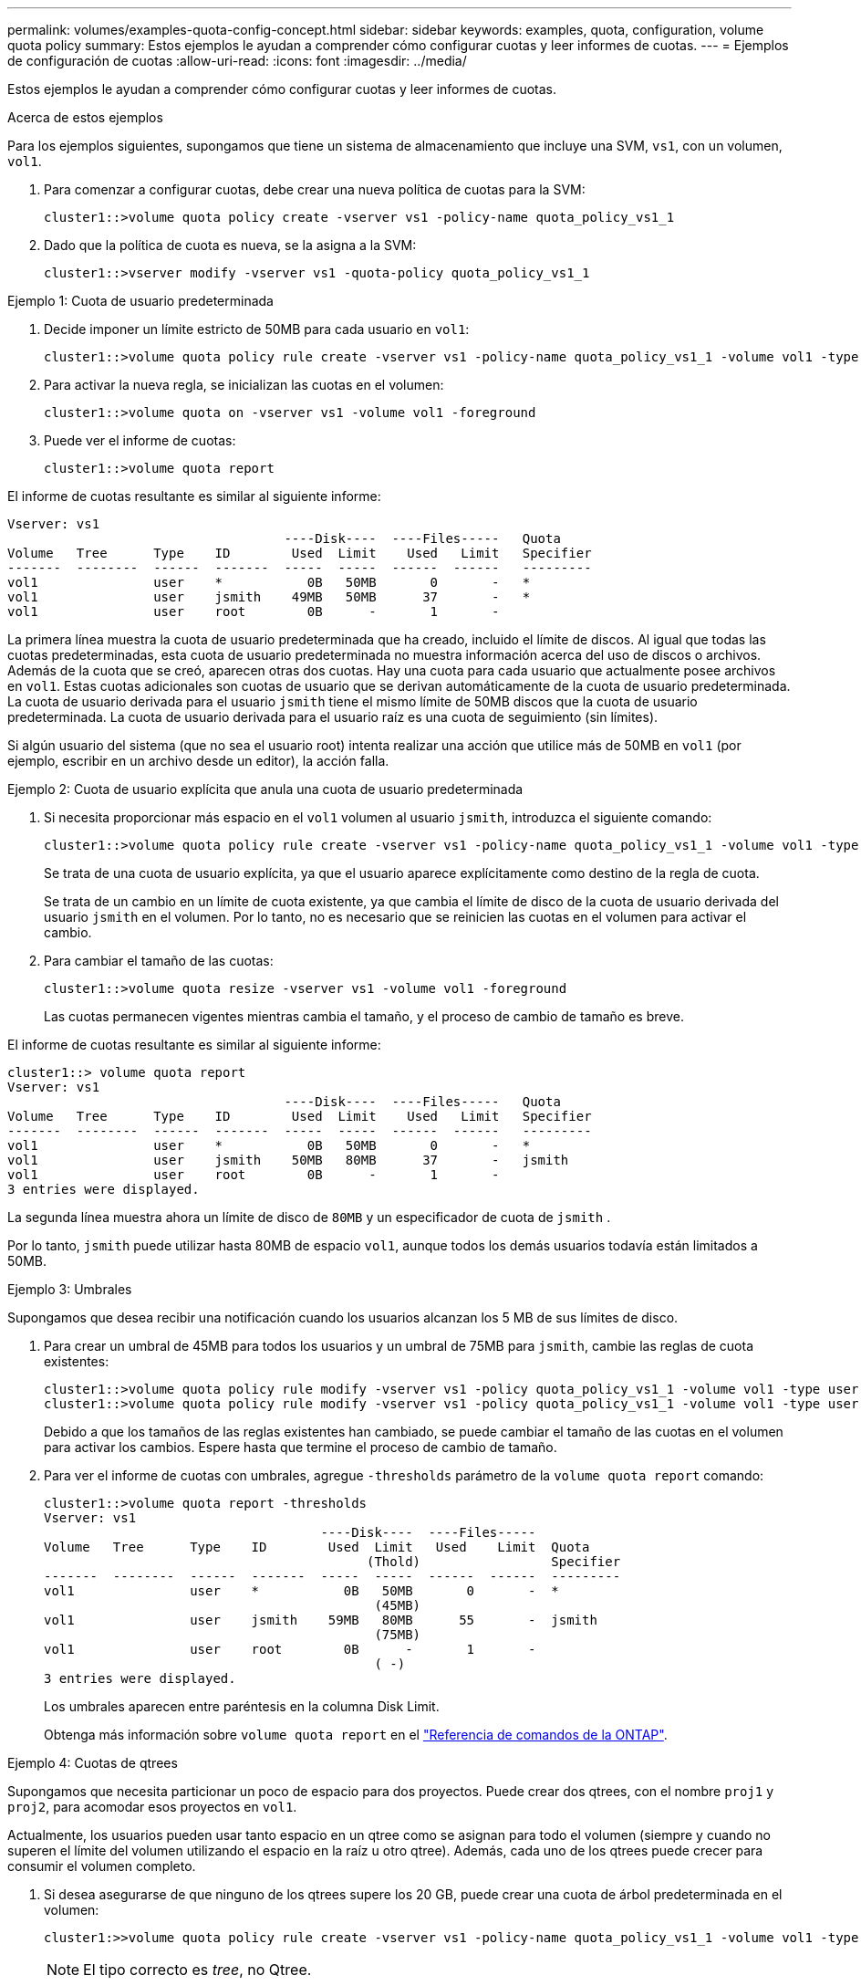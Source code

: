 ---
permalink: volumes/examples-quota-config-concept.html 
sidebar: sidebar 
keywords: examples, quota, configuration, volume quota policy 
summary: Estos ejemplos le ayudan a comprender cómo configurar cuotas y leer informes de cuotas. 
---
= Ejemplos de configuración de cuotas
:allow-uri-read: 
:icons: font
:imagesdir: ../media/


[role="lead"]
Estos ejemplos le ayudan a comprender cómo configurar cuotas y leer informes de cuotas.

.Acerca de estos ejemplos
Para los ejemplos siguientes, supongamos que tiene un sistema de almacenamiento que incluye una SVM, `vs1`, con un volumen, `vol1`.

. Para comenzar a configurar cuotas, debe crear una nueva política de cuotas para la SVM:
+
[listing]
----
cluster1::>volume quota policy create -vserver vs1 -policy-name quota_policy_vs1_1
----
. Dado que la política de cuota es nueva, se la asigna a la SVM:
+
[listing]
----
cluster1::>vserver modify -vserver vs1 -quota-policy quota_policy_vs1_1
----


.Ejemplo 1: Cuota de usuario predeterminada
. Decide imponer un límite estricto de 50MB para cada usuario en `vol1`:
+
[listing]
----
cluster1::>volume quota policy rule create -vserver vs1 -policy-name quota_policy_vs1_1 -volume vol1 -type user -target "" -disk-limit 50MB -qtree ""
----
. Para activar la nueva regla, se inicializan las cuotas en el volumen:
+
[listing]
----
cluster1::>volume quota on -vserver vs1 -volume vol1 -foreground
----
. Puede ver el informe de cuotas:
+
[listing]
----
cluster1::>volume quota report
----


El informe de cuotas resultante es similar al siguiente informe:

[listing]
----
Vserver: vs1
                                    ----Disk----  ----Files-----   Quota
Volume   Tree      Type    ID        Used  Limit    Used   Limit   Specifier
-------  --------  ------  -------  -----  -----  ------  ------   ---------
vol1               user    *           0B   50MB       0       -   *
vol1               user    jsmith    49MB   50MB      37       -   *
vol1               user    root        0B      -       1       -
----
La primera línea muestra la cuota de usuario predeterminada que ha creado, incluido el límite de discos. Al igual que todas las cuotas predeterminadas, esta cuota de usuario predeterminada no muestra información acerca del uso de discos o archivos. Además de la cuota que se creó, aparecen otras dos cuotas. Hay una cuota para cada usuario que actualmente posee archivos en `vol1`. Estas cuotas adicionales son cuotas de usuario que se derivan automáticamente de la cuota de usuario predeterminada. La cuota de usuario derivada para el usuario `jsmith` tiene el mismo límite de 50MB discos que la cuota de usuario predeterminada. La cuota de usuario derivada para el usuario raíz es una cuota de seguimiento (sin límites).

Si algún usuario del sistema (que no sea el usuario root) intenta realizar una acción que utilice más de 50MB en `vol1` (por ejemplo, escribir en un archivo desde un editor), la acción falla.

.Ejemplo 2: Cuota de usuario explícita que anula una cuota de usuario predeterminada
. Si necesita proporcionar más espacio en el `vol1` volumen al usuario `jsmith`, introduzca el siguiente comando:
+
[listing]
----
cluster1::>volume quota policy rule create -vserver vs1 -policy-name quota_policy_vs1_1 -volume vol1 -type user -target jsmith -disk-limit 80MB -qtree ""
----
+
Se trata de una cuota de usuario explícita, ya que el usuario aparece explícitamente como destino de la regla de cuota.

+
Se trata de un cambio en un límite de cuota existente, ya que cambia el límite de disco de la cuota de usuario derivada del usuario `jsmith` en el volumen. Por lo tanto, no es necesario que se reinicien las cuotas en el volumen para activar el cambio.

. Para cambiar el tamaño de las cuotas:
+
[listing]
----
cluster1::>volume quota resize -vserver vs1 -volume vol1 -foreground
----
+
Las cuotas permanecen vigentes mientras cambia el tamaño, y el proceso de cambio de tamaño es breve.



El informe de cuotas resultante es similar al siguiente informe:

[listing]
----
cluster1::> volume quota report
Vserver: vs1
                                    ----Disk----  ----Files-----   Quota
Volume   Tree      Type    ID        Used  Limit    Used   Limit   Specifier
-------  --------  ------  -------  -----  -----  ------  ------   ---------
vol1               user    *           0B   50MB       0       -   *
vol1               user    jsmith    50MB   80MB      37       -   jsmith
vol1               user    root        0B      -       1       -
3 entries were displayed.
----
La segunda línea muestra ahora un límite de disco de `80MB` y un especificador de cuota de `jsmith` .

Por lo tanto, `jsmith` puede utilizar hasta 80MB de espacio `vol1`, aunque todos los demás usuarios todavía están limitados a 50MB.

.Ejemplo 3: Umbrales
Supongamos que desea recibir una notificación cuando los usuarios alcanzan los 5 MB de sus límites de disco.

. Para crear un umbral de 45MB para todos los usuarios y un umbral de 75MB para `jsmith`, cambie las reglas de cuota existentes:
+
[listing]
----
cluster1::>volume quota policy rule modify -vserver vs1 -policy quota_policy_vs1_1 -volume vol1 -type user -target "" -qtree "" -threshold 45MB
cluster1::>volume quota policy rule modify -vserver vs1 -policy quota_policy_vs1_1 -volume vol1 -type user -target jsmith -qtree "" -threshold 75MB
----
+
Debido a que los tamaños de las reglas existentes han cambiado, se puede cambiar el tamaño de las cuotas en el volumen para activar los cambios. Espere hasta que termine el proceso de cambio de tamaño.

. Para ver el informe de cuotas con umbrales, agregue `-thresholds` parámetro de la `volume quota report` comando:
+
[listing]
----
cluster1::>volume quota report -thresholds
Vserver: vs1
                                    ----Disk----  ----Files-----
Volume   Tree      Type    ID        Used  Limit   Used    Limit  Quota
                                          (Thold)                 Specifier
-------  --------  ------  -------  -----  -----  ------  ------  ---------
vol1               user    *           0B   50MB       0       -  *
                                           (45MB)
vol1               user    jsmith    59MB   80MB      55       -  jsmith
                                           (75MB)
vol1               user    root        0B      -       1       -
                                           ( -)
3 entries were displayed.
----
+
Los umbrales aparecen entre paréntesis en la columna Disk Limit.

+
Obtenga más información sobre `volume quota report` en el link:https://docs.netapp.com/us-en/ontap-cli/volume-quota-report.html["Referencia de comandos de la ONTAP"^].



.Ejemplo 4: Cuotas de qtrees
Supongamos que necesita particionar un poco de espacio para dos proyectos. Puede crear dos qtrees, con el nombre `proj1` y `proj2`, para acomodar esos proyectos en `vol1`.

Actualmente, los usuarios pueden usar tanto espacio en un qtree como se asignan para todo el volumen (siempre y cuando no superen el límite del volumen utilizando el espacio en la raíz u otro qtree). Además, cada uno de los qtrees puede crecer para consumir el volumen completo.

. Si desea asegurarse de que ninguno de los qtrees supere los 20 GB, puede crear una cuota de árbol predeterminada en el volumen:
+
[listing]
----
cluster1:>>volume quota policy rule create -vserver vs1 -policy-name quota_policy_vs1_1 -volume vol1 -type tree -target "" -disk-limit 20GB
----
+

NOTE: El tipo correcto es _tree_, no Qtree.

. Como se trata de una cuota nueva, no se puede activar cambiando el tamaño. Las cuotas se reinician en el volumen:
+
[listing]
----
cluster1:>>volume quota off -vserver vs1 -volume vol1
cluster1:>>volume quota on -vserver vs1 -volume vol1 -foreground
----


[NOTE]
====
Debe asegurarse de esperar unos cinco minutos para volver a activar las cuotas en cada volumen afectado, ya que intentar activarlas casi de inmediato después de ejecutar el `volume quota off` comando puede generar errores. Como alternativa, es posible ejecutar los comandos para volver a inicializar las cuotas de un volumen desde el nodo que contiene el volumen en particular. Obtenga más información sobre `volume quota off` en el link:https://docs.netapp.com/us-en/ontap-cli/volume-quota-off.html["Referencia de comandos de la ONTAP"^].

====
Las cuotas no se aplican durante el proceso de reinicialización, lo que lleva más tiempo que el proceso de redimensionamiento.

Cuando se muestra un informe de cuotas, tiene varias líneas nuevas. Algunas líneas son para cuotas de árbol y algunas líneas son para cuotas de usuario derivadas.

Las siguientes líneas nuevas son para las cuotas de árbol:

[listing]
----

                                    ----Disk----  ----Files-----   Quota
Volume   Tree      Type    ID        Used  Limit    Used   Limit   Specifier
-------  --------  ------  -------  -----  -----  ------  ------   ---------
...
vol1               tree    *           0B   20GB       0       -   *
vol1     proj1     tree    1           0B   20GB       1       -   proj1
vol1     proj2     tree    2           0B   20GB       1       -   proj2
...
----
La cuota de árbol predeterminada que ha creado aparece en la primera línea nueva, que tiene un asterisco (*) en la columna ID. En respuesta a la cuota de árbol predeterminada de un volumen, ONTAP crea automáticamente cuotas de árbol derivadas para cada qtree del volumen. Estos se muestran en las líneas donde `proj1` y `proj2` aparecen en la `Tree` columna.

Las siguientes líneas nuevas son para cuotas de usuario derivadas:

[listing]
----

                                    ----Disk----  ----Files-----   Quota
Volume   Tree      Type    ID        Used  Limit    Used   Limit   Specifier
-------  --------  ------  -------  -----  -----  ------  ------   ---------
...
vol1     proj1     user    *           0B   50MB       0       -
vol1     proj1     user    root        0B      -       1       -
vol1     proj2     user    *           0B   50MB       0       -
vol1     proj2     user    root        0B      -       1       -
...
----
Las cuotas de usuario predeterminadas de un volumen se heredan automáticamente para todos los qtrees que contiene ese volumen, si se habilitan las cuotas para qtrees. Al añadir la primera cuota de qtree, se han habilitado cuotas en qtrees. Por lo tanto, se crearon cuotas de usuario predeterminadas derivadas para cada qtree. Se muestran en las líneas donde el ID es un asterisco (*).

Como el usuario raíz es el propietario de un archivo, cuando se crearon cuotas de usuario predeterminadas para cada uno de los qtrees, también se crearon cuotas de seguimiento especiales para el usuario raíz de cada uno de los qtrees. Estos se muestran en las líneas en las que el ID es raíz.

.Ejemplo 5: Cuota de usuario en un qtree
. Usted decide limitar a los usuarios a menos espacio en el `proj1` qtree que el que tienen en el volumen en su conjunto. Desea evitar que utilicen más de 10MB GB en el `proj1` qtree. Por lo tanto, debe crear una cuota de usuario predeterminada para el qtree:
+
[listing]
----
cluster1::>volume quota policy rule create -vserver vs1 -policy-name quota_policy_vs1_1 -volume vol1 -type user -target "" -disk-limit 10MB -qtree proj1
----
+
Se trata de un cambio en una cuota existente, ya que cambia la cuota de usuario predeterminada para el qtree proj1 que se derivó de la cuota de usuario predeterminada del volumen. Por lo tanto, puede activar el cambio cambiando el tamaño de las cuotas. Una vez completado el proceso de cambio de tamaño, puede ver el informe de cuotas.

+
En el informe de cuotas se muestra la siguiente línea nueva que muestra la nueva cuota de usuario explícita para el qtree:

+
[listing]
----

                                    ----Disk----  ----Files-----   Quota
Volume   Tree      Type    ID        Used  Limit    Used   Limit   Specifier
-------  --------  ------  -------  -----  -----  ------  ------   ---------
vol1     proj1     user    *           0B   10MB       0       -   *
----
+
Sin embargo, `jsmith` se evita que el usuario escriba más datos en el qtree de proj1, ya que la cuota que creó para anular la cuota de usuario predeterminada (para proporcionar más espacio) estaba en el volumen. Al añadir una cuota de usuario predeterminada al `proj1` qtree, esa cuota se aplicará y limitará todo el espacio de los usuarios en ese qtree, incluido `jsmith`el .

. Para proporcionar más espacio al usuario `jsmith`, se añade una regla de cuota de usuario explícita para el qtree con un límite de 80MB discos para anular la regla de cuota de usuario predeterminada del qtree:
+
[listing]
----
cluster1::>volume quota policy rule create -vserver vs1 -policy-name quota_policy_vs1_1 -volume vol1 -type user -target jsmith -disk-limit 80MB -qtree proj1
----
+
Dado que se trata de una cuota explícita para la que ya existe una cuota por defecto, puede activar el cambio cambiando el tamaño de las cuotas. Una vez completado el proceso de cambio de tamaño, se muestra un informe de cuota.



En el informe de cuotas aparece la siguiente línea nueva:

[listing]
----

                                    ----Disk----  ----Files-----   Quota
Volume   Tree      Type    ID        Used  Limit    Used   Limit   Specifier
-------  --------  ------  -------  -----  -----  ------  ------   ---------
vol1     proj1     user    jsmith    61MB   80MB      57       -   jsmith
----
El informe final sobre cuotas es similar al siguiente informe:

[listing]
----
cluster1::>volume quota report
Vserver: vs1
                                    ----Disk----  ----Files-----   Quota
Volume   Tree      Type    ID        Used  Limit    Used   Limit   Specifier
-------  --------  ------  -------  -----  -----  ------  ------   ---------
vol1               tree    *           0B   20GB       0       -   *
vol1               user    *           0B   50MB       0       -   *
vol1               user    jsmith    70MB   80MB      65       -   jsmith
vol1     proj1     tree    1           0B   20GB       1       -   proj1
vol1     proj1     user    *           0B   10MB       0       -   *
vol1     proj1     user    root        0B      -       1       -
vol1     proj2     tree    2           0B   20GB       1       -   proj2
vol1     proj2     user    *           0B   50MB       0       -
vol1     proj2     user    root        0B      -       1       -
vol1               user    root        0B      -       3       -
vol1     proj1     user    jsmith    61MB   80MB      57       -   jsmith
11 entries were displayed.
----
El usuario `jsmith` debe cumplir los siguientes límites de cuota para escribir en un archivo en `proj1`:

. La cuota de árbol del `proj1` qtree.
. La cuota de usuario en el `proj1` qtree.
. La cuota de usuario en el volumen.

